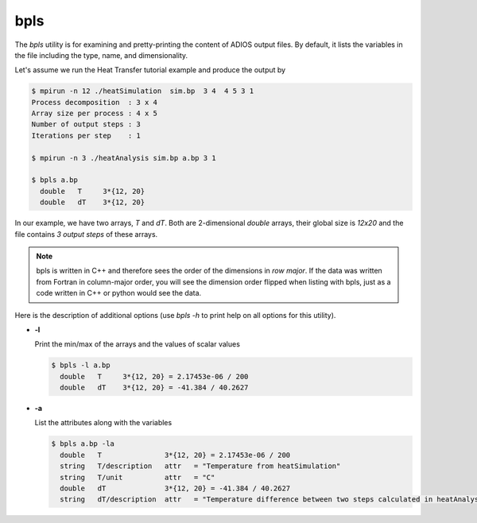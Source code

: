 ****
bpls
****

The `bpls` utility is for examining and pretty-printing the content of ADIOS output files.
By default, it lists the variables in the file including
the type, name, and dimensionality. 

Let's assume we run the Heat Transfer tutorial example and produce the output by

.. code-block:: bash

    $ mpirun -n 12 ./heatSimulation  sim.bp  3 4  4 5 3 1
    Process decomposition  : 3 x 4
    Array size per process : 4 x 5
    Number of output steps : 3
    Iterations per step    : 1

    $ mpirun -n 3 ./heatAnalysis sim.bp a.bp 3 1

    $ bpls a.bp
      double   T     3*{12, 20}
      double   dT    3*{12, 20}

In our example, we have two arrays, `T` and `dT`. Both are 2-dimensional `double` arrays, their global size is `12x20` and the file contains `3 output steps` of these arrays.

.. note::

    bpls is written in C++ and therefore sees the order of the dimensions in `row major`. If the data was written from Fortran in column-major order, you will see the dimension order flipped when listing with bpls, just as a code written in C++ or python would see the data. 

 
Here is the description of additional options
(use `bpls -h` to print help on all options for this utility).


* **-l**

  Print the min/max of the arrays and the values of scalar values
  
  .. code-block:: bash

    $ bpls -l a.bp
      double   T     3*{12, 20} = 2.17453e-06 / 200
      double   dT    3*{12, 20} = -41.384 / 40.2627

* **-a**

  List the attributes along with the variables 

  .. code-block:: bash

    $ bpls a.bp -la
      double   T               3*{12, 20} = 2.17453e-06 / 200
      string   T/description   attr   = "Temperature from heatSimulation"
      string   T/unit          attr   = "C"
      double   dT              3*{12, 20} = -41.384 / 40.2627
      string   dT/description  attr   = "Temperature difference between two steps calculated in heatAnalysis"




